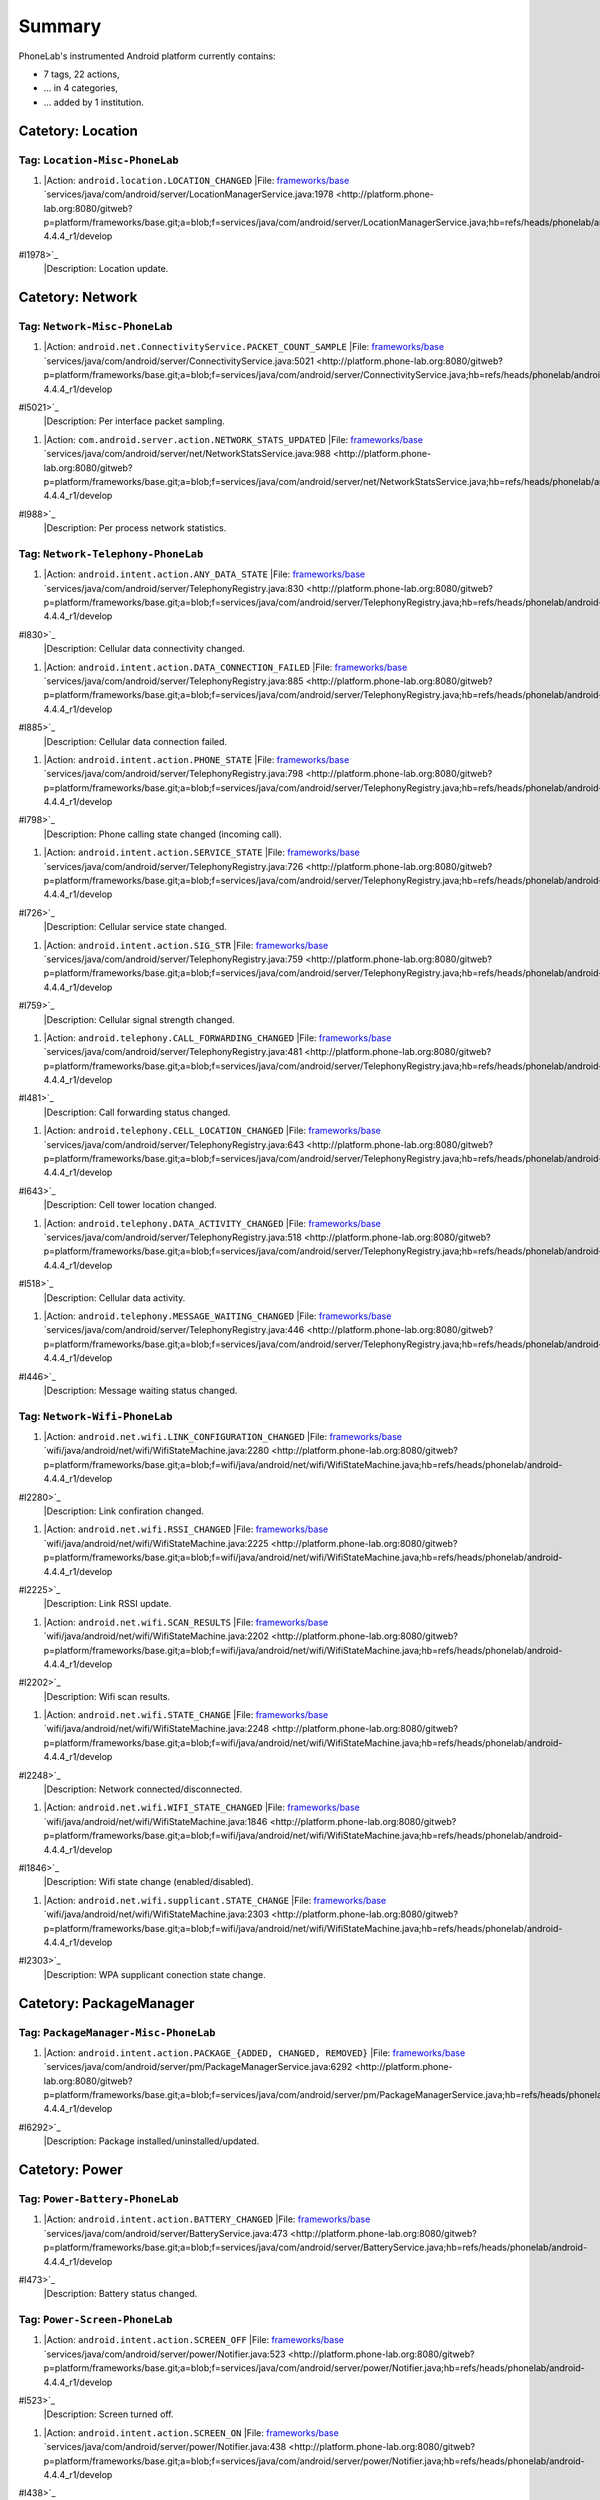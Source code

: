 Summary
-------
PhoneLab's instrumented Android platform currently contains:

* 7 tags, 22 actions,

* ... in 4 categories,

* ... added by 1 institution.



Catetory: Location
++++++++++++++++++


Tag: ``Location-Misc-PhoneLab``
~~~~~~~~~~~~~~~~~~~~~~~~~~~~~~~

#. |Action: ``android.location.LOCATION_CHANGED``
   |File: `frameworks/base <http://platform.phone-lab.org:8080/gitweb?p=platform/frameworks/base.git>`_ `services/java/com/android/server/LocationManagerService.java:1978 <http://platform.phone-lab.org:8080/gitweb?p=platform/frameworks/base.git;a=blob;f=services/java/com/android/server/LocationManagerService.java;hb=refs/heads/phonelab/android-4.4.4_r1/develop
#l1978>`_
   |Description: Location update.



Catetory: Network
+++++++++++++++++


Tag: ``Network-Misc-PhoneLab``
~~~~~~~~~~~~~~~~~~~~~~~~~~~~~~

#. |Action: ``android.net.ConnectivityService.PACKET_COUNT_SAMPLE``
   |File: `frameworks/base <http://platform.phone-lab.org:8080/gitweb?p=platform/frameworks/base.git>`_ `services/java/com/android/server/ConnectivityService.java:5021 <http://platform.phone-lab.org:8080/gitweb?p=platform/frameworks/base.git;a=blob;f=services/java/com/android/server/ConnectivityService.java;hb=refs/heads/phonelab/android-4.4.4_r1/develop
#l5021>`_
   |Description: Per interface packet sampling.

#. |Action: ``com.android.server.action.NETWORK_STATS_UPDATED``
   |File: `frameworks/base <http://platform.phone-lab.org:8080/gitweb?p=platform/frameworks/base.git>`_ `services/java/com/android/server/net/NetworkStatsService.java:988 <http://platform.phone-lab.org:8080/gitweb?p=platform/frameworks/base.git;a=blob;f=services/java/com/android/server/net/NetworkStatsService.java;hb=refs/heads/phonelab/android-4.4.4_r1/develop
#l988>`_
   |Description: Per process network statistics.



Tag: ``Network-Telephony-PhoneLab``
~~~~~~~~~~~~~~~~~~~~~~~~~~~~~~~~~~~

#. |Action: ``android.intent.action.ANY_DATA_STATE``
   |File: `frameworks/base <http://platform.phone-lab.org:8080/gitweb?p=platform/frameworks/base.git>`_ `services/java/com/android/server/TelephonyRegistry.java:830 <http://platform.phone-lab.org:8080/gitweb?p=platform/frameworks/base.git;a=blob;f=services/java/com/android/server/TelephonyRegistry.java;hb=refs/heads/phonelab/android-4.4.4_r1/develop
#l830>`_
   |Description: Cellular data connectivity changed.

#. |Action: ``android.intent.action.DATA_CONNECTION_FAILED``
   |File: `frameworks/base <http://platform.phone-lab.org:8080/gitweb?p=platform/frameworks/base.git>`_ `services/java/com/android/server/TelephonyRegistry.java:885 <http://platform.phone-lab.org:8080/gitweb?p=platform/frameworks/base.git;a=blob;f=services/java/com/android/server/TelephonyRegistry.java;hb=refs/heads/phonelab/android-4.4.4_r1/develop
#l885>`_
   |Description: Cellular data connection failed.

#. |Action: ``android.intent.action.PHONE_STATE``
   |File: `frameworks/base <http://platform.phone-lab.org:8080/gitweb?p=platform/frameworks/base.git>`_ `services/java/com/android/server/TelephonyRegistry.java:798 <http://platform.phone-lab.org:8080/gitweb?p=platform/frameworks/base.git;a=blob;f=services/java/com/android/server/TelephonyRegistry.java;hb=refs/heads/phonelab/android-4.4.4_r1/develop
#l798>`_
   |Description: Phone calling state changed (incoming call).

#. |Action: ``android.intent.action.SERVICE_STATE``
   |File: `frameworks/base <http://platform.phone-lab.org:8080/gitweb?p=platform/frameworks/base.git>`_ `services/java/com/android/server/TelephonyRegistry.java:726 <http://platform.phone-lab.org:8080/gitweb?p=platform/frameworks/base.git;a=blob;f=services/java/com/android/server/TelephonyRegistry.java;hb=refs/heads/phonelab/android-4.4.4_r1/develop
#l726>`_
   |Description: Cellular service state changed.

#. |Action: ``android.intent.action.SIG_STR``
   |File: `frameworks/base <http://platform.phone-lab.org:8080/gitweb?p=platform/frameworks/base.git>`_ `services/java/com/android/server/TelephonyRegistry.java:759 <http://platform.phone-lab.org:8080/gitweb?p=platform/frameworks/base.git;a=blob;f=services/java/com/android/server/TelephonyRegistry.java;hb=refs/heads/phonelab/android-4.4.4_r1/develop
#l759>`_
   |Description: Cellular signal strength changed.

#. |Action: ``android.telephony.CALL_FORWARDING_CHANGED``
   |File: `frameworks/base <http://platform.phone-lab.org:8080/gitweb?p=platform/frameworks/base.git>`_ `services/java/com/android/server/TelephonyRegistry.java:481 <http://platform.phone-lab.org:8080/gitweb?p=platform/frameworks/base.git;a=blob;f=services/java/com/android/server/TelephonyRegistry.java;hb=refs/heads/phonelab/android-4.4.4_r1/develop
#l481>`_
   |Description: Call forwarding status changed.

#. |Action: ``android.telephony.CELL_LOCATION_CHANGED``
   |File: `frameworks/base <http://platform.phone-lab.org:8080/gitweb?p=platform/frameworks/base.git>`_ `services/java/com/android/server/TelephonyRegistry.java:643 <http://platform.phone-lab.org:8080/gitweb?p=platform/frameworks/base.git;a=blob;f=services/java/com/android/server/TelephonyRegistry.java;hb=refs/heads/phonelab/android-4.4.4_r1/develop
#l643>`_
   |Description: Cell tower location changed.

#. |Action: ``android.telephony.DATA_ACTIVITY_CHANGED``
   |File: `frameworks/base <http://platform.phone-lab.org:8080/gitweb?p=platform/frameworks/base.git>`_ `services/java/com/android/server/TelephonyRegistry.java:518 <http://platform.phone-lab.org:8080/gitweb?p=platform/frameworks/base.git;a=blob;f=services/java/com/android/server/TelephonyRegistry.java;hb=refs/heads/phonelab/android-4.4.4_r1/develop
#l518>`_
   |Description: Cellular data activity.

#. |Action: ``android.telephony.MESSAGE_WAITING_CHANGED``
   |File: `frameworks/base <http://platform.phone-lab.org:8080/gitweb?p=platform/frameworks/base.git>`_ `services/java/com/android/server/TelephonyRegistry.java:446 <http://platform.phone-lab.org:8080/gitweb?p=platform/frameworks/base.git;a=blob;f=services/java/com/android/server/TelephonyRegistry.java;hb=refs/heads/phonelab/android-4.4.4_r1/develop
#l446>`_
   |Description: Message waiting status changed.



Tag: ``Network-Wifi-PhoneLab``
~~~~~~~~~~~~~~~~~~~~~~~~~~~~~~

#. |Action: ``android.net.wifi.LINK_CONFIGURATION_CHANGED``
   |File: `frameworks/base <http://platform.phone-lab.org:8080/gitweb?p=platform/frameworks/base.git>`_ `wifi/java/android/net/wifi/WifiStateMachine.java:2280 <http://platform.phone-lab.org:8080/gitweb?p=platform/frameworks/base.git;a=blob;f=wifi/java/android/net/wifi/WifiStateMachine.java;hb=refs/heads/phonelab/android-4.4.4_r1/develop
#l2280>`_
   |Description: Link confiration changed.

#. |Action: ``android.net.wifi.RSSI_CHANGED``
   |File: `frameworks/base <http://platform.phone-lab.org:8080/gitweb?p=platform/frameworks/base.git>`_ `wifi/java/android/net/wifi/WifiStateMachine.java:2225 <http://platform.phone-lab.org:8080/gitweb?p=platform/frameworks/base.git;a=blob;f=wifi/java/android/net/wifi/WifiStateMachine.java;hb=refs/heads/phonelab/android-4.4.4_r1/develop
#l2225>`_
   |Description: Link RSSI update.

#. |Action: ``android.net.wifi.SCAN_RESULTS``
   |File: `frameworks/base <http://platform.phone-lab.org:8080/gitweb?p=platform/frameworks/base.git>`_ `wifi/java/android/net/wifi/WifiStateMachine.java:2202 <http://platform.phone-lab.org:8080/gitweb?p=platform/frameworks/base.git;a=blob;f=wifi/java/android/net/wifi/WifiStateMachine.java;hb=refs/heads/phonelab/android-4.4.4_r1/develop
#l2202>`_
   |Description: Wifi scan results.

#. |Action: ``android.net.wifi.STATE_CHANGE``
   |File: `frameworks/base <http://platform.phone-lab.org:8080/gitweb?p=platform/frameworks/base.git>`_ `wifi/java/android/net/wifi/WifiStateMachine.java:2248 <http://platform.phone-lab.org:8080/gitweb?p=platform/frameworks/base.git;a=blob;f=wifi/java/android/net/wifi/WifiStateMachine.java;hb=refs/heads/phonelab/android-4.4.4_r1/develop
#l2248>`_
   |Description: Network connected/disconnected.

#. |Action: ``android.net.wifi.WIFI_STATE_CHANGED``
   |File: `frameworks/base <http://platform.phone-lab.org:8080/gitweb?p=platform/frameworks/base.git>`_ `wifi/java/android/net/wifi/WifiStateMachine.java:1846 <http://platform.phone-lab.org:8080/gitweb?p=platform/frameworks/base.git;a=blob;f=wifi/java/android/net/wifi/WifiStateMachine.java;hb=refs/heads/phonelab/android-4.4.4_r1/develop
#l1846>`_
   |Description: Wifi state change (enabled/disabled).

#. |Action: ``android.net.wifi.supplicant.STATE_CHANGE``
   |File: `frameworks/base <http://platform.phone-lab.org:8080/gitweb?p=platform/frameworks/base.git>`_ `wifi/java/android/net/wifi/WifiStateMachine.java:2303 <http://platform.phone-lab.org:8080/gitweb?p=platform/frameworks/base.git;a=blob;f=wifi/java/android/net/wifi/WifiStateMachine.java;hb=refs/heads/phonelab/android-4.4.4_r1/develop
#l2303>`_
   |Description: WPA supplicant conection state change.



Catetory: PackageManager
++++++++++++++++++++++++


Tag: ``PackageManager-Misc-PhoneLab``
~~~~~~~~~~~~~~~~~~~~~~~~~~~~~~~~~~~~~

#. |Action: ``android.intent.action.PACKAGE_{ADDED, CHANGED, REMOVED}``
   |File: `frameworks/base <http://platform.phone-lab.org:8080/gitweb?p=platform/frameworks/base.git>`_ `services/java/com/android/server/pm/PackageManagerService.java:6292 <http://platform.phone-lab.org:8080/gitweb?p=platform/frameworks/base.git;a=blob;f=services/java/com/android/server/pm/PackageManagerService.java;hb=refs/heads/phonelab/android-4.4.4_r1/develop
#l6292>`_
   |Description: Package installed/uninstalled/updated.



Catetory: Power
+++++++++++++++


Tag: ``Power-Battery-PhoneLab``
~~~~~~~~~~~~~~~~~~~~~~~~~~~~~~~

#. |Action: ``android.intent.action.BATTERY_CHANGED``
   |File: `frameworks/base <http://platform.phone-lab.org:8080/gitweb?p=platform/frameworks/base.git>`_ `services/java/com/android/server/BatteryService.java:473 <http://platform.phone-lab.org:8080/gitweb?p=platform/frameworks/base.git;a=blob;f=services/java/com/android/server/BatteryService.java;hb=refs/heads/phonelab/android-4.4.4_r1/develop
#l473>`_
   |Description: Battery status changed.



Tag: ``Power-Screen-PhoneLab``
~~~~~~~~~~~~~~~~~~~~~~~~~~~~~~

#. |Action: ``android.intent.action.SCREEN_OFF``
   |File: `frameworks/base <http://platform.phone-lab.org:8080/gitweb?p=platform/frameworks/base.git>`_ `services/java/com/android/server/power/Notifier.java:523 <http://platform.phone-lab.org:8080/gitweb?p=platform/frameworks/base.git;a=blob;f=services/java/com/android/server/power/Notifier.java;hb=refs/heads/phonelab/android-4.4.4_r1/develop
#l523>`_
   |Description: Screen turned off.

#. |Action: ``android.intent.action.SCREEN_ON``
   |File: `frameworks/base <http://platform.phone-lab.org:8080/gitweb?p=platform/frameworks/base.git>`_ `services/java/com/android/server/power/Notifier.java:438 <http://platform.phone-lab.org:8080/gitweb?p=platform/frameworks/base.git;a=blob;f=services/java/com/android/server/power/Notifier.java;hb=refs/heads/phonelab/android-4.4.4_r1/develop
#l438>`_
   |Description: Screen turned on.

Last updated 2015-09-15
